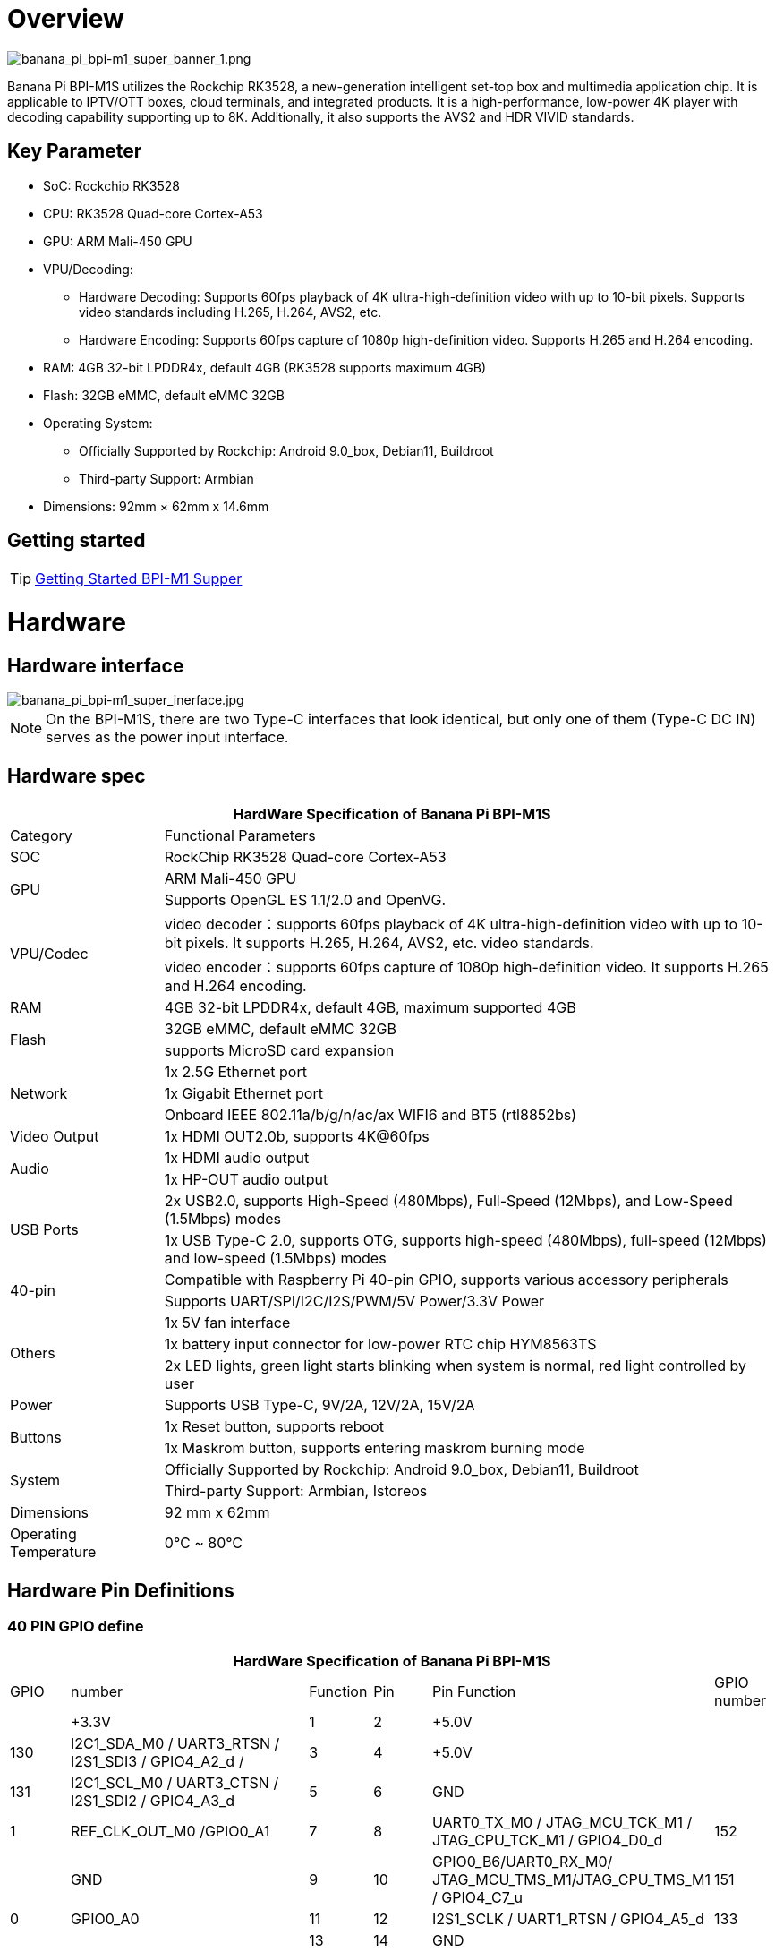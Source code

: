 = Overview

image::/bpi-m1_super/banana_pi_bpi-m1_super_banner_1.png[banana_pi_bpi-m1_super_banner_1.png]

Banana Pi BPI-M1S utilizes the Rockchip RK3528, a new-generation intelligent set-top box and multimedia application chip. It is applicable to IPTV/OTT boxes, cloud terminals, and integrated products. It is a high-performance, low-power 4K player with decoding capability supporting up to 8K. Additionally, it also supports the AVS2 and HDR VIVID standards.

== Key Parameter
* SoC: Rockchip RK3528
* CPU: RK3528 Quad-core Cortex-A53
* GPU: ARM Mali-450 GPU
* VPU/Decoding:
** Hardware Decoding: Supports 60fps playback of 4K ultra-high-definition video with up to 10-bit pixels. Supports video standards including H.265, H.264, AVS2, etc.
** Hardware Encoding: Supports 60fps capture of 1080p high-definition video. Supports H.265 and H.264 encoding.
* RAM: 4GB 32-bit LPDDR4x, default 4GB (RK3528 supports maximum 4GB)
* Flash: 32GB eMMC, default eMMC 32GB
* Operating System:
** Officially Supported by Rockchip: Android 9.0_box, Debian11, Buildroot
** Third-party Support: Armbian
* Dimensions: 92mm × 62mm x 14.6mm

== Getting started

TIP: link:/en/BPI-M5/GettingStarted_BPI-M5_Pro[Getting Started BPI-M1 Supper]


= Hardware 

== Hardware interface

image::/bpi-m1_super/banana_pi_bpi-m1_super_inerface.jpg[banana_pi_bpi-m1_super_inerface.jpg]

NOTE: On the BPI-M1S, there are two Type-C interfaces that look identical, but only one of them (Type-C DC IN) serves as the power input interface.


== Hardware spec

[options="header",cols="1,4"]
|=====
2+| **HardWare Specification of Banana Pi BPI-M1S**
| Category	| Functional Parameters
| SOC	| RockChip RK3528 Quad-core Cortex-A53
.2+| GPU	| ARM Mali-450 GPU
| Supports OpenGL ES 1.1/2.0 and OpenVG.
.2+| VPU/Codec	| video decoder：supports 60fps playback of 4K ultra-high-definition video with up to 10-bit pixels. It supports H.265, H.264, AVS2, etc. video standards.
| video encoder：supports 60fps capture of 1080p high-definition video. It supports H.265 and H.264 encoding.
| RAM | 4GB 32-bit LPDDR4x, default 4GB, maximum supported 4GB
.2+| Flash	 | 32GB eMMC, default eMMC 32GB
| supports MicroSD card expansion
.3+| Network	| 1x 2.5G Ethernet port
| 1x Gigabit Ethernet port
| Onboard IEEE 802.11a/b/g/n/ac/ax WIFI6 and BT5 (rtl8852bs)
| Video Output| 1x HDMI OUT2.0b, supports 4K@60fps
.2+| Audio	| 1x HDMI audio output
| 1x HP-OUT audio output
.2+| USB Ports	| 2x USB2.0, supports High-Speed (480Mbps), Full-Speed (12Mbps), and Low-Speed (1.5Mbps) modes
| 1x USB Type-C 2.0, supports OTG, supports high-speed (480Mbps), full-speed (12Mbps) and low-speed (1.5Mbps) modes
.2+| 40-pin	| Compatible with Raspberry Pi 40-pin GPIO, supports various accessory peripherals
| Supports UART/SPI/I2C/I2S/PWM/5V Power/3.3V Power
.3+| Others	 
| 1x 5V fan interface
| 1x battery input connector for low-power RTC chip HYM8563TS
| 2x LED lights, green light starts blinking when system is normal, red light controlled by user
| Power	| Supports USB Type-C, 9V/2A, 12V/2A, 15V/2A
.2+| Buttons 	
| 1x Reset button, supports reboot
| 1x Maskrom button, supports entering maskrom burning mode
.2+| System	
| Officially Supported by Rockchip: Android 9.0_box, Debian11, Buildroot
| Third-party Support: Armbian, Istoreos
| Dimensions	| 92 mm x 62mm
| Operating Temperature	| 0℃ ~ 80℃
|=====

== Hardware Pin Definitions

=== 40 PIN GPIO define

[options="header",cols="1,4,1,1,4,1"]
|=====
6+| **HardWare Specification of Banana Pi BPI-M1S**
| GPIO |number	|Function	|Pin	|Pin	Function	|GPIO number
|	|+3.3V	|1 | 2 | +5.0V	|
|130	|I2C1_SDA_M0 / UART3_RTSN / I2S1_SDI3 / GPIO4_A2_d /	|3|4| +5.0V	|
|131	|I2C1_SCL_M0 / UART3_CTSN / I2S1_SDI2 / GPIO4_A3_d|5|6|GND	|
|1	|REF_CLK_OUT_M0 /GPIO0_A1	|7|8|UART0_TX_M0 / JTAG_MCU_TCK_M1 / JTAG_CPU_TCK_M1 / GPIO4_D0_d	|152
||GND	 |9|10|GPIO0_B6/UART0_RX_M0/ JTAG_MCU_TMS_M1/JTAG_CPU_TMS_M1 / GPIO4_C7_u	|151
|0	|GPIO0_A0	|11|12|I2S1_SCLK / UART1_RTSN / GPIO4_A5_d	|133
| | |13 | 14 | GND	|
| | |15 |16|  | 
| |+3.3V | 17 | 18 | | 
|138	|SPI0_MOSI / PDM_SDI0 / I2S1_SDO3 / GPIO4_B2_d	|19|20|GND	|
|41	|SPI0_MISO / PDM_SDI2 / I2S1_SDI1 / GPIO4_B3_d	|21|22| |
|43	|SPI0_CLK / I2S1_SDI0 / GPIO4_B4_d| 23 |24 |SPI0_CSN0 / PWR_CTRL1 /SPI0_CS0_M2|	44
| |GND	|25|26|PWM6_M0 / SPI0_CSN1 / PDM_SDI3 / GPIO4_C1_d	|145
|150	|I2C0_SDA_M0 / PWM0_M0 / GPU_AVS / GPIO4_C3_d	|27|28|ARM_AVS / PWM1_M0 / I2C0_SCL_M0 / GPIO4_C4_d	|148
| | |29 | 30|GND	|
| || 31|32|GPIO4_C0/PWM5_M0 / FEPHY_LED_LINK_M0 / UART3_TX_M1	|144
|103|	GPIO4_B7 / PWM4_M0 / FEPHY_LED_SPD_M0 / UART3_RX_M1	|33|34|GND	|
|134	|UART1_TX_M0 / I2S1_LRCK / GPIO4_A6_d	|35|36||
| | |37|38|GPIO3_B2 / SPI0_CLK / I2S1_SDI0 |	106
| |GND	|39|40|GPIO4_A7_d / UART1_RX_M0 / I2S1_SDO0|	107
|=====

=== FAN

0.8mm connector(CON3102)

[options="header",cols="1,3"]
|=====
|Pin	Assignment	|Description
|1	|VCC_5V0	5V Power ouput
|2	|GND	GND
|3	|PWM	PWM control
|=====

=== HPOUT

0.8mm connector(CON3101)

[options="header",cols="1,2,2"]
|=====
|Pin	|Assignment	|Description
|1	|AOR	|right channel
|2	|AOL	|left channel
|3	|GND	|GND
|=====

=== VRTC

0.8mm connector(CON2200)
[options="header",cols="1,2,2"]
|=====
|Pin	|Assignment	|Description
|1	|+	|Positive pole
|2	|-	|Negative pole
|=====

= Development

== Source code

* Armbian source code : https://github.com/armbian/build

* BPI-M1 Super kernel source cdoe : https://github.com/armbian/linux-rockchip

* BPI-M1 Super Uboot source code : https://github.com/rockchip-linux/u-boot

== Resources

* BPI-M1S SCH: https://drive.google.com/drive/folders/1909scIZ6N-CPXg3YwFqUfujchpkX3L1P

* BPI-M1S DXF file: https://drive.google.com/drive/folders/1poEmG7qoPGusLg_GnVWMICXeKwuxaa4P

* BPI-M1S SMD file: https://drive.google.com/drive/folders/1Ct6q76S8NnV-qSxd3fAYVfTs0NFxAXHD

= Image 

== Android 9

 Android 9 Box version is an Android operating system specifically designed for TV boxes. It is based on Android 9 Pie, focusing on optimizing user experience and performance for large-screen devices.
 
Google drive: https://drive.google.com/drive/folders/1ZDfZGnfNyN2fsciE2lMQwuXcvaoRZofP

== debian

Debian 11 continues to uphold Debian's tradition by offering a stable and reliable operating system environment. It has undergone rigorous testing and stability assurances, making it suitable for servers, desktops, and embedded devices alike

Google drive: https://drive.google.com/drive/folders/1UsUqiYN2mzTEx_H2eBlRiNChdmZge0EO

== Armbian

Armbian is a computing build framework that allows users to create ready-to-use images with working kernels in variable user space configurations for various single board computers. It provides various pre-build images for some supported boards. These are usually Debian or Ubuntu flavored.

download link : https://github.com/armbian/community/releases

== ubuntu-rockchip

This project aims to provide a default Ubuntu experience for Rockchip RK3588 devices. Get started today with an Ubuntu Server or Desktop image for a familiar environment.

download link: https://github.com/Joshua-Riek/ubuntu-rockchip/releases


